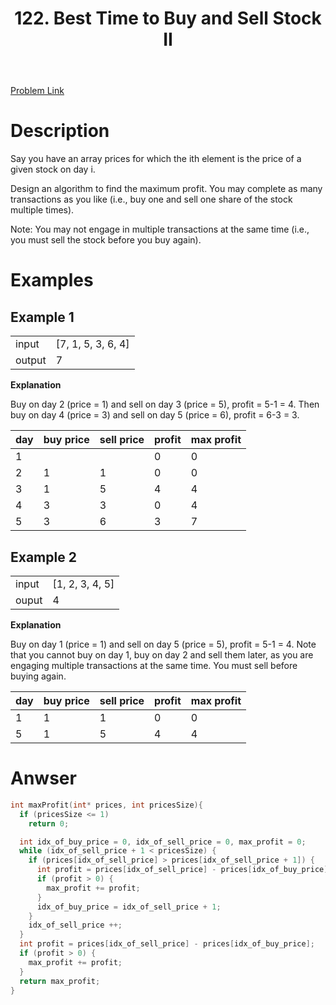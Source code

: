 #+title: 122. Best Time to Buy and Sell Stock II
#+roam_key: https://leetcode.com/problems/best-time-to-buy-and-sell-stock-ii/
#+roam_alias:
#+roam_tags: "LeetCode" C "Array" "Easy"

[[https://leetcode.com/problems/best-time-to-buy-and-sell-stock-ii/][Problem Link]]

* Description

Say you have an array prices for which the ith element is the price of a given stock on day i.

Design an algorithm to find the maximum profit. You may complete as many transactions as you like (i.e., buy one and sell one share of the stock multiple times).

Note: You may not engage in multiple transactions at the same time (i.e., you must sell the stock before you buy again).

* Examples

** Example 1

| input  | [7, 1, 5, 3, 6, 4] |
| output |                  7 |

**Explanation**

Buy on day 2 (price = 1) and sell on day 3 (price = 5), profit = 5-1 = 4.
Then buy on day 4 (price = 3) and sell on day 5 (price = 6), profit = 6-3 = 3.

| day | buy price | sell price | profit | max profit |
|-----+-----------+------------+--------+------------|
|   1 |           |            |      0 |          0 |
|   2 |         1 |          1 |      0 |          0 |
|   3 |         1 |          5 |      4 |          4 |
|   4 |         3 |          3 |      0 |          4 |
|   5 |         3 |          6 |      3 |          7 |
#+tblfm: $4=$3-$2
#+tblfm: $5=vsum(@I$4..@#$4)


** Example 2

| input | [1, 2, 3, 4, 5] |
| ouput |               4 |

**Explanation**

Buy on day 1 (price = 1) and sell on day 5 (price = 5), profit = 5-1 = 4.
Note that you cannot buy on day 1, buy on day 2 and sell them later, as you are
engaging multiple transactions at the same time. You must sell before buying again.

| day | buy price | sell price | profit | max profit |
|-----+-----------+------------+--------+------------|
|   1 |         1 |          1 |      0 |          0 |
|   5 |         1 |          5 |      4 |          4 |
#+tblfm: $4=$3-$2
#+tblfm: $5=vsum(@I$4..@#$4)

* Anwser

#+begin_src c
  int maxProfit(int* prices, int pricesSize){
    if (pricesSize <= 1)
      return 0;

    int idx_of_buy_price = 0, idx_of_sell_price = 0, max_profit = 0;
    while (idx_of_sell_price + 1 < pricesSize) {
      if (prices[idx_of_sell_price] > prices[idx_of_sell_price + 1]) {
        int profit = prices[idx_of_sell_price] - prices[idx_of_buy_price];
        if (profit > 0) {
          max_profit += profit;
        }
        idx_of_buy_price = idx_of_sell_price + 1;
      }
      idx_of_sell_price ++;
    }
    int profit = prices[idx_of_sell_price] - prices[idx_of_buy_price];
    if (profit > 0) {
      max_profit += profit;
    }
    return max_profit;
  }
#+end_src
